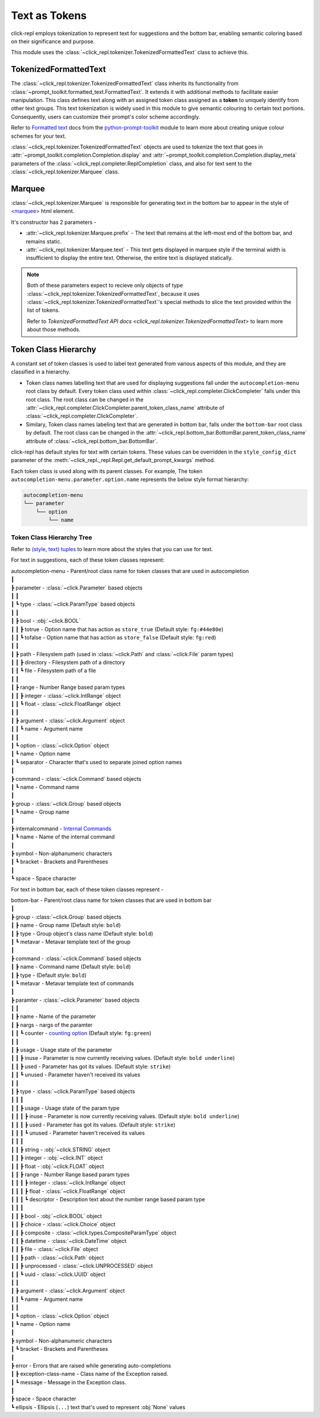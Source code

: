 Text as Tokens
==============

click-repl employs tokenization to represent text for suggestions and the bottom bar,
enabling semantic coloring based on their significance and purpose.

This module uses the :class:`~click_repl.tokenizer.TokenizedFormattedText` class to achieve this.

TokenizedFormattedText
----------------------

The :class:`~click_repl.tokenizer.TokenizedFormattedText` class inherits its functionality from
:class:`~prompt_toolkit.formatted_text.FormattedText`.  It extends it with additional methods to
facilitate easier manipulation. This class defines text along with an assigned token class assigned
as a **token** to uniquely identify from other text groups. This text tokenization is widely
used in this module to give semantic colouring to certain text portions.
Consequently, users can customize their prompt's color scheme accordingly.

Refer to `Formatted text <https://python-prompt-toolkit.readthedocs.io/en/master/pages/printing_text.html#formatted-text>`_ docs from
the `python-prompt-toolkit <https://python-prompt-toolkit.readthedocs.io/en/master/>`_ module to learn more about
creating unique colour schemes for your text.

:class:`~click_repl.tokenizer.TokenizedFormattedText` objects are used to tokenize the text that goes in
:attr:`~prompt_toolkit.completion.Completion.display` and :attr:`~prompt_toolkit.completion.Completion.display_meta`
parameters of the :class:`~click_repl.completer.ReplCompletion` class, and also for text sent to
the :class:`~click_repl.tokenizer.Marquee` class.

.. _marquee_class:

Marquee
-------

:class:`~click_repl.tokenizer.Marquee` is responsible for generating text in the bottom bar to appear in the style of
`<marquee> <https://developer.mozilla.org/en-US/docs/Web/HTML/Element/marquee>`_ html element.

It's constructor has 2 parameters -

* :attr:`~click_repl.tokenizer.Marquee.prefix` - The text that remains at the left-most end of the bottom bar, and remains static.

* :attr:`~click_repl.tokenizer.Marquee.text` - This text gets displayed in marquee style if the terminal width is
  insufficient to display the entire text. Otherwise, the entire text is displayed statically.

.. note::

    Both of these parameters expect to recieve only objects of type :class:`~click_repl.tokenizer.TokenizedFormattedText`,
    because it uses :class:`~click_repl.tokenizer.TokenizedFormattedText`'s special methods to slice the text provided within
    the list of tokens.

    Refer to `TokenizedFormattedText API docs <click_repl.tokenizer.TokenizedFormattedText>` to learn more about those methods.

Token Class Hierarchy
---------------------

A constant set of token classes is used to label text generated from various aspects of this module, and they are
classified in a hierarchy.

* Token class names labelling text that are used for displaying suggestions fall under the ``autocompletion-menu`` root class
  by default. Every token class used within :class:`~click_repl.completer.ClickCompleter` falls under this root class.
  The root class can be changed in the :attr:`~click_repl.completer.ClickCompleter.parent_token_class_name` attribute of
  :class:`~click_repl.completer.ClickCompleter`.

* Similary, Token class names labeling text that are generated in bottom bar, falls under the ``bottom-bar`` root class by default.
  The root class can be changed in the :attr:`~click_repl.bottom_bar.BottomBar.parent_token_class_name` attribute of
  :class:`~click_repl.bottom_bar.BottomBar`.

click-repl has default styles for text with certain tokens. These values can be overridden in the
``style_config_dict`` parameter of the :meth:`~click_repl._repl.Repl.get_default_prompt_kwargs` method.

Each token class is used along with its parent classes. For example, The token ``autocompletion-menu.parameter.option.name``
represents the below style format hierarchy:

.. code-block::

    autocompletion-menu
    └── parameter
        └── option
            └── name


Token Class Hierarchy Tree
~~~~~~~~~~~~~~~~~~~~~~~~~~

Refer to `(style, text) tuples <https://python-prompt-toolkit.readthedocs.io/en/master/pages/printing_text.html#style-text-tuples>`_ to
learn more about the styles that you can use for text.

For text in suggestions, each of these token classes represent:

| autocompletion-menu - Parent/root class name for token classes that are used in autocompletion
| ┃
| ┣ parameter - :class:`~click.Parameter` based objects
| ┃   ┃
| ┃   ┗ type - :class:`~click.ParamType` based objects
| ┃       ┃
| ┃       ┣ bool - :obj:`~click.BOOL`
| ┃       ┃   ┣ totrue - Option name that has action as ``store_true`` (Default style: ``fg:#44e80e``)
| ┃       ┃   ┗ tofalse - Option name that has action as ``store_false`` (Default style: ``fg:red``)
| ┃       ┃
| ┃       ┣ path - Filesystem path (used in :class:`~click.Path` and :class:`~click.File` param types)
| ┃       ┃   ┣ directory - Filesystem path of a directory
| ┃       ┃   ┗ file - Filesystem path of a file
| ┃       ┃
| ┃       ┣ range - Number Range based param types
| ┃       ┃   ┣ integer - :class:`~click.IntRange` object
| ┃       ┃   ┗ float - :class:`~click.FloatRange` object
| ┃       ┃
| ┃       ┣ argument - :class:`~click.Argument` object
| ┃       ┃   ┗ name - Argument name
| ┃       ┃
| ┃       ┗ option - :class:`~click.Option` object
| ┃           ┗ name - Option name
| ┃               ┗ separator - Character that's used to separate joined option names
| ┃
| ┣ command - :class:`~click.Command` based objects
| ┃   ┗ name - Command name
| ┃
| ┣ group - :class:`~click.Group` based objects
| ┃   ┗ name - Group name
| ┃
| ┣ internalcommand - `Internal Commands <Internal Commands>`_
| ┃   ┗ name - Name of the internal command
| ┃
| ┣ symbol - Non-alphanumeric characters
| ┃   ┗ bracket - Brackets and Parentheses
| ┃
| ┗ space - Space character

For text in bottom bar, each of these token classes represent -

| bottom-bar - Parent/root class name for token classes that are used in bottom bar
| ┃
| ┣ group - :class:`~click.Group` based objects
| ┃   ┣ name - Group name (Default style: ``bold``)
| ┃   ┣ type - Group object's class name (Default style: ``bold``)
| ┃   ┗ metavar - Metavar template text of the group
| ┃
| ┣ command - :class:`~click.Command` based objects
| ┃   ┣ name - Command name (Default style: ``bold``)
| ┃   ┣ type - (Default style: ``bold``)
| ┃   ┗ metavar - Metavar template text of commands
| ┃
| ┣ paramter - :class:`~click.Parameter` based objects
| ┃   ┃
| ┃   ┣ name - Name of the parameter
| ┃   ┣ nargs - nargs of the paramter
| ┃   ┃   ┗ counter - `counting option <https://click.palletsprojects.com/en/8.1.x/options/#counting>`_ (Default style: ``fg:green``)
| ┃   ┃
| ┃   ┣ usage - Usage state of the parameter
| ┃   ┃   ┣ inuse - Parameter is now currently receiving values. (Default style: ``bold underline``)
| ┃   ┃   ┣ used - Parameter has got its values. (Default style: ``strike``)
| ┃   ┃   ┗ unused - Parameter haven't received its values
| ┃   ┃
| ┃   ┣ type - :class:`~click.ParamType` based objects
| ┃   ┃   ┃
| ┃   ┃   ┣ usage - Usage state of the param type
| ┃   ┃   ┃   ┣ inuse - Parameter is now currently receiving values. (Default style: ``bold underline``)
| ┃   ┃   ┃   ┣ used - Parameter has got its values. (Default style: ``strike``)
| ┃   ┃   ┃   ┗ unused - Parameter haven't received its values
| ┃   ┃   ┃
| ┃   ┃   ┣ string - :obj:`~click.STRING` object
| ┃   ┃   ┣ integer - :obj:`~click.INT` object
| ┃   ┃   ┣ float - :obj:`~click.FLOAT` object
| ┃   ┃   ┣ range - Number Range based param types
| ┃   ┃   ┃   ┣ integer - :class:`~click.IntRange` object
| ┃   ┃   ┃   ┣ float - :class:`~click.FloatRange` object
| ┃   ┃   ┃   ┗ descriptor - Description text about the number range based param type
| ┃   ┃   ┃
| ┃   ┃   ┣ bool - :obj:`~click.BOOL` object
| ┃   ┃   ┣ choice - :class:`~click.Choice` object
| ┃   ┃   ┣ composite - :class:`~click.types.CompositeParamType` object
| ┃   ┃   ┣ datetime - :class:`~click.DateTime` object
| ┃   ┃   ┣ file - :class:`~click.File` object
| ┃   ┃   ┣ path - :class:`~click.Path` object
| ┃   ┃   ┣ unprocessed - :class:`~click.UNPROCESSED` object
| ┃   ┃   ┗ uuid - :class:`~click.UUID` object
| ┃   ┃
| ┃   ┣ argument - :class:`~click.Argument` object
| ┃   ┃   ┗ name - Argument name
| ┃   ┃
| ┃   ┗ option - :class:`~click.Option` object
| ┃       ┗ name - Option name
| ┃
| ┣ symbol - Non-alphanumeric characters
| ┃   ┗ bracket - Brackets and Parentheses
| ┃
| ┣ error - Errors that are raised while generating auto-completions
| ┃   ┣ exception-class-name - Class name of the Exception raised.
| ┃   ┗ message - Message in the Exception class.
| ┃
| ┣ space - Space character
| ┗ ellipsis - Ellipsis (``...``) text that's used to represent :obj:`None` values
